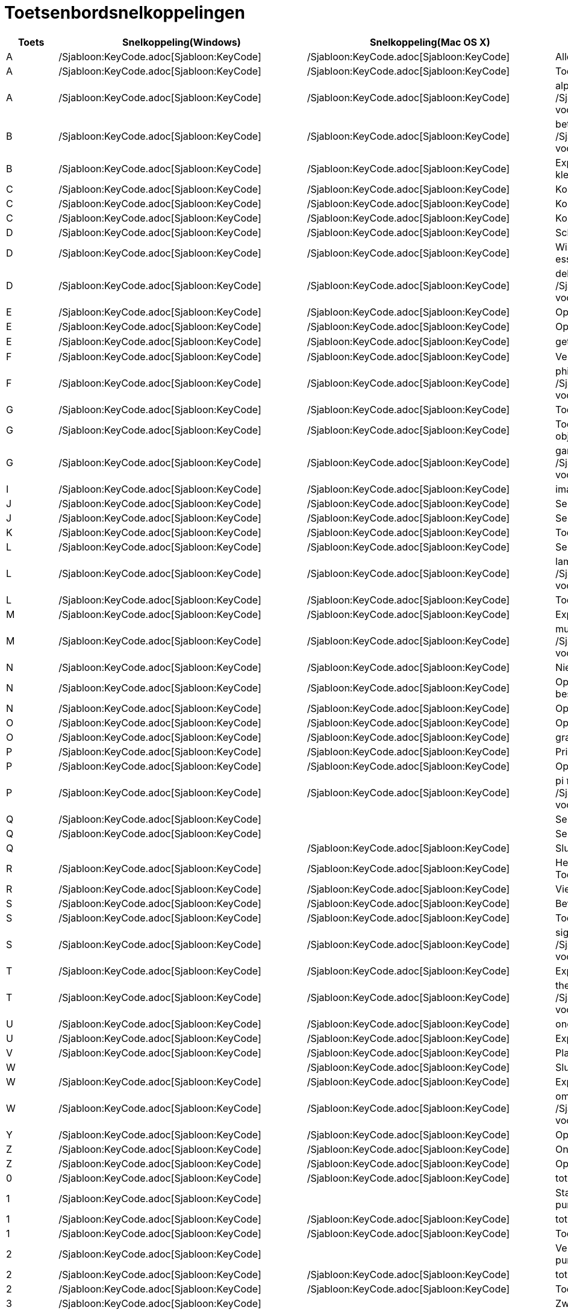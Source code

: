 = Toetsenbordsnelkoppelingen
ifdef::env-github[:imagesdir: /nl/modules/ROOT/assets/images]

[cols=",,,",options="header",]
|===
|Toets |Snelkoppeling(Windows) |Snelkoppeling(Mac OS X) |Actie
|A |/Sjabloon:KeyCode.adoc[Sjabloon:KeyCode] |/Sjabloon:KeyCode.adoc[Sjabloon:KeyCode] |Alles selecteren

|A |/Sjabloon:KeyCode.adoc[Sjabloon:KeyCode] |/Sjabloon:KeyCode.adoc[Sjabloon:KeyCode] |Toon/Verberg Algebra venster

|A |/Sjabloon:KeyCode.adoc[Sjabloon:KeyCode] |/Sjabloon:KeyCode.adoc[Sjabloon:KeyCode] |alpha α (Klik
/Sjabloon:KeyCode.adoc[Sjabloon:KeyCode] voor hoofdletter: Α)

|B |/Sjabloon:KeyCode.adoc[Sjabloon:KeyCode] |/Sjabloon:KeyCode.adoc[Sjabloon:KeyCode] |beta β (Klik
/Sjabloon:KeyCode.adoc[Sjabloon:KeyCode] voor hoofdletter: Β)

|B |/Sjabloon:KeyCode.adoc[Sjabloon:KeyCode] |/Sjabloon:KeyCode.adoc[Sjabloon:KeyCode] |Exporteer ggbBase64 string naar
het klembord

|C |/Sjabloon:KeyCode.adoc[Sjabloon:KeyCode] |/Sjabloon:KeyCode.adoc[Sjabloon:KeyCode] |Kopieer

|C |/Sjabloon:KeyCode.adoc[Sjabloon:KeyCode] |/Sjabloon:KeyCode.adoc[Sjabloon:KeyCode] |Kopieer waarden (rekenblad)

|C |/Sjabloon:KeyCode.adoc[Sjabloon:KeyCode] |/Sjabloon:KeyCode.adoc[Sjabloon:KeyCode] |Kopieer
xref:/Tekenvenster.adoc[Tekenvenster] naar het klembord

|D |/Sjabloon:KeyCode.adoc[Sjabloon:KeyCode] |/Sjabloon:KeyCode.adoc[Sjabloon:KeyCode] |Schakel tussen
waarde/definitie/commando

|D |/Sjabloon:KeyCode.adoc[Sjabloon:KeyCode] |/Sjabloon:KeyCode.adoc[Sjabloon:KeyCode] |Wissel _Selectie Toegestaan_
voor niet essentiële objecten

|D |/Sjabloon:KeyCode.adoc[Sjabloon:KeyCode] |/Sjabloon:KeyCode.adoc[Sjabloon:KeyCode] |delta δ (Klik
/Sjabloon:KeyCode.adoc[Sjabloon:KeyCode] voor hoofdletters: Δ)

|E |/Sjabloon:KeyCode.adoc[Sjabloon:KeyCode] |/Sjabloon:KeyCode.adoc[Sjabloon:KeyCode] |Open Eigenschappenvenster

|E |/Sjabloon:KeyCode.adoc[Sjabloon:KeyCode] |/Sjabloon:KeyCode.adoc[Sjabloon:KeyCode] |Open/Sluit Eigenschappenvenster

|E |/Sjabloon:KeyCode.adoc[Sjabloon:KeyCode] |/Sjabloon:KeyCode.adoc[Sjabloon:KeyCode] |getal van Euler ℯ

|F |/Sjabloon:KeyCode.adoc[Sjabloon:KeyCode] |/Sjabloon:KeyCode.adoc[Sjabloon:KeyCode] |Vernieuw tekenvensters

|F |/Sjabloon:KeyCode.adoc[Sjabloon:KeyCode] |/Sjabloon:KeyCode.adoc[Sjabloon:KeyCode] |phi φ (Klik
/Sjabloon:KeyCode.adoc[Sjabloon:KeyCode] voor hoofdletters: Φ)

|G |/Sjabloon:KeyCode.adoc[Sjabloon:KeyCode] |/Sjabloon:KeyCode.adoc[Sjabloon:KeyCode] |Toon/Verberg geselecteerde
objecten

|G |/Sjabloon:KeyCode.adoc[Sjabloon:KeyCode] |/Sjabloon:KeyCode.adoc[Sjabloon:KeyCode] |Toon/Verberg labels van
geselecteerde objecten

|G |/Sjabloon:KeyCode.adoc[Sjabloon:KeyCode] |/Sjabloon:KeyCode.adoc[Sjabloon:KeyCode] |gamma γ (Klik
/Sjabloon:KeyCode.adoc[Sjabloon:KeyCode] voor hoofdletters: Γ)

|I |/Sjabloon:KeyCode.adoc[Sjabloon:KeyCode] |/Sjabloon:KeyCode.adoc[Sjabloon:KeyCode] |imaginaire eenheid ί = √-1

|J |/Sjabloon:KeyCode.adoc[Sjabloon:KeyCode] |/Sjabloon:KeyCode.adoc[Sjabloon:KeyCode] |Selecteer voorouders

|J |/Sjabloon:KeyCode.adoc[Sjabloon:KeyCode] |/Sjabloon:KeyCode.adoc[Sjabloon:KeyCode] |Selecteer nakomelingen

|K |/Sjabloon:KeyCode.adoc[Sjabloon:KeyCode] |/Sjabloon:KeyCode.adoc[Sjabloon:KeyCode] |Toon/Verberg CAS venster

|L |/Sjabloon:KeyCode.adoc[Sjabloon:KeyCode] |/Sjabloon:KeyCode.adoc[Sjabloon:KeyCode] |Selecteer huidige laag

|L |/Sjabloon:KeyCode.adoc[Sjabloon:KeyCode] |/Sjabloon:KeyCode.adoc[Sjabloon:KeyCode] |lambda λ (Klik
/Sjabloon:KeyCode.adoc[Sjabloon:KeyCode] voor hoofdletters: Λ)

|L |/Sjabloon:KeyCode.adoc[Sjabloon:KeyCode] |/Sjabloon:KeyCode.adoc[Sjabloon:KeyCode] |Toon/Verberg
xref:/Constructie_Protocol.adoc[Overzicht constructiestappen]

|M |/Sjabloon:KeyCode.adoc[Sjabloon:KeyCode] |/Sjabloon:KeyCode.adoc[Sjabloon:KeyCode] |Exporteer ggbBase64 string naar
klembord

|M |/Sjabloon:KeyCode.adoc[Sjabloon:KeyCode] |/Sjabloon:KeyCode.adoc[Sjabloon:KeyCode] |mu μ (Klik
/Sjabloon:KeyCode.adoc[Sjabloon:KeyCode] voor hoofdletters: Μ)

|N |/Sjabloon:KeyCode.adoc[Sjabloon:KeyCode] |/Sjabloon:KeyCode.adoc[Sjabloon:KeyCode] |Nieuw Scherm

|N |/Sjabloon:KeyCode.adoc[Sjabloon:KeyCode] |/Sjabloon:KeyCode.adoc[Sjabloon:KeyCode] |Open volgende scherm (of volgend
ggb-bestand in map)

|N |/Sjabloon:KeyCode.adoc[Sjabloon:KeyCode] |/Sjabloon:KeyCode.adoc[Sjabloon:KeyCode] |Open vorig scherm

|O |/Sjabloon:KeyCode.adoc[Sjabloon:KeyCode] |/Sjabloon:KeyCode.adoc[Sjabloon:KeyCode] |Open nieuw bestand

|O |/Sjabloon:KeyCode.adoc[Sjabloon:KeyCode] |/Sjabloon:KeyCode.adoc[Sjabloon:KeyCode] |graden-symbool °

|P |/Sjabloon:KeyCode.adoc[Sjabloon:KeyCode] |/Sjabloon:KeyCode.adoc[Sjabloon:KeyCode] |Print Afdrukvoorbeeld

|P |/Sjabloon:KeyCode.adoc[Sjabloon:KeyCode] |/Sjabloon:KeyCode.adoc[Sjabloon:KeyCode] |Open
Waarschijnlijkheidsberekening

|P |/Sjabloon:KeyCode.adoc[Sjabloon:KeyCode] |/Sjabloon:KeyCode.adoc[Sjabloon:KeyCode] |pi π (Klik
/Sjabloon:KeyCode.adoc[Sjabloon:KeyCode] voor hoofdletters: Π)

|Q |/Sjabloon:KeyCode.adoc[Sjabloon:KeyCode] | |Selecteer nakomelingen

|Q |/Sjabloon:KeyCode.adoc[Sjabloon:KeyCode] | |Selecteer voorouders

|Q | |/Sjabloon:KeyCode.adoc[Sjabloon:KeyCode] |Sluit GeoGebra

|R |/Sjabloon:KeyCode.adoc[Sjabloon:KeyCode] |/Sjabloon:KeyCode.adoc[Sjabloon:KeyCode] |Herbereken alle objecten (ook de
Toevalsgetallen)

|R |/Sjabloon:KeyCode.adoc[Sjabloon:KeyCode] |/Sjabloon:KeyCode.adoc[Sjabloon:KeyCode] |Vierkantswortel-symbool: √

|S |/Sjabloon:KeyCode.adoc[Sjabloon:KeyCode] |/Sjabloon:KeyCode.adoc[Sjabloon:KeyCode] |Bewaar

|S |/Sjabloon:KeyCode.adoc[Sjabloon:KeyCode] |/Sjabloon:KeyCode.adoc[Sjabloon:KeyCode] |Toon rekenblad

|S |/Sjabloon:KeyCode.adoc[Sjabloon:KeyCode] |/Sjabloon:KeyCode.adoc[Sjabloon:KeyCode] |sigma σ (Klik
/Sjabloon:KeyCode.adoc[Sjabloon:KeyCode] voor hoofdletters: Σ)

|T |/Sjabloon:KeyCode.adoc[Sjabloon:KeyCode] |/Sjabloon:KeyCode.adoc[Sjabloon:KeyCode] |Exporteer als PSTricks

|T |/Sjabloon:KeyCode.adoc[Sjabloon:KeyCode] |/Sjabloon:KeyCode.adoc[Sjabloon:KeyCode] |theta θ (Klik
/Sjabloon:KeyCode.adoc[Sjabloon:KeyCode] voor hoofdletters: Θ)

|U |/Sjabloon:KeyCode.adoc[Sjabloon:KeyCode] |/Sjabloon:KeyCode.adoc[Sjabloon:KeyCode] |oneindig ∞

|U |/Sjabloon:KeyCode.adoc[Sjabloon:KeyCode] |/Sjabloon:KeyCode.adoc[Sjabloon:KeyCode] |Exporteer tekenvenster als
afbeelding

|V |/Sjabloon:KeyCode.adoc[Sjabloon:KeyCode] |/Sjabloon:KeyCode.adoc[Sjabloon:KeyCode] |Plak

|W | |/Sjabloon:KeyCode.adoc[Sjabloon:KeyCode] |Sluit GeoGebra

|W |/Sjabloon:KeyCode.adoc[Sjabloon:KeyCode] |/Sjabloon:KeyCode.adoc[Sjabloon:KeyCode] |Exporteer Dynamisch werkblad

|W |/Sjabloon:KeyCode.adoc[Sjabloon:KeyCode] |/Sjabloon:KeyCode.adoc[Sjabloon:KeyCode] |omega ω (Klik
/Sjabloon:KeyCode.adoc[Sjabloon:KeyCode] voor hoofdletters: Ω)

|Y |/Sjabloon:KeyCode.adoc[Sjabloon:KeyCode] |/Sjabloon:KeyCode.adoc[Sjabloon:KeyCode] |Opnieuw

|Z |/Sjabloon:KeyCode.adoc[Sjabloon:KeyCode] |/Sjabloon:KeyCode.adoc[Sjabloon:KeyCode] |Ongedaan maken

|Z |/Sjabloon:KeyCode.adoc[Sjabloon:KeyCode] |/Sjabloon:KeyCode.adoc[Sjabloon:KeyCode] |Opnieuw

|0 |/Sjabloon:KeyCode.adoc[Sjabloon:KeyCode] |/Sjabloon:KeyCode.adoc[Sjabloon:KeyCode] |tot de macht van 0

|1 |/Sjabloon:KeyCode.adoc[Sjabloon:KeyCode] | |Standaard lettergrootte, lijndikte en puntgrootte

|1 |/Sjabloon:KeyCode.adoc[Sjabloon:KeyCode] |/Sjabloon:KeyCode.adoc[Sjabloon:KeyCode] |tot de macht van 1

|1 |/Sjabloon:KeyCode.adoc[Sjabloon:KeyCode] |/Sjabloon:KeyCode.adoc[Sjabloon:KeyCode] |Toon/Verberg
xref:/Tekenvenster.adoc[Tekenvenster] 1

|2 |/Sjabloon:KeyCode.adoc[Sjabloon:KeyCode] | |Verhoog lettergrootte, lijndikte en puntgrootte

|2 |/Sjabloon:KeyCode.adoc[Sjabloon:KeyCode] |/Sjabloon:KeyCode.adoc[Sjabloon:KeyCode] |tot de macht van 2

|2 |/Sjabloon:KeyCode.adoc[Sjabloon:KeyCode] |/Sjabloon:KeyCode.adoc[Sjabloon:KeyCode] |Toon/Verberg
xref:/Tekenvenster.adoc[Tekenvenster] 2

|3 |/Sjabloon:KeyCode.adoc[Sjabloon:KeyCode] | |Zwart/wit modus

|3 |/Sjabloon:KeyCode.adoc[Sjabloon:KeyCode] |/Sjabloon:KeyCode.adoc[Sjabloon:KeyCode] |tot de macht van 3

|4 |/Sjabloon:KeyCode.adoc[Sjabloon:KeyCode] |/Sjabloon:KeyCode.adoc[Sjabloon:KeyCode] |tot de macht van 4

|5 |/Sjabloon:KeyCode.adoc[Sjabloon:KeyCode] |/Sjabloon:KeyCode.adoc[Sjabloon:KeyCode] |tot de macht van 5

|6 |/Sjabloon:KeyCode.adoc[Sjabloon:KeyCode] |/Sjabloon:KeyCode.adoc[Sjabloon:KeyCode] |tot de macht van 6

|7 |/Sjabloon:KeyCode.adoc[Sjabloon:KeyCode] |/Sjabloon:KeyCode.adoc[Sjabloon:KeyCode] |tot de macht van 7

|8 |/Sjabloon:KeyCode.adoc[Sjabloon:KeyCode] |/Sjabloon:KeyCode.adoc[Sjabloon:KeyCode] |tot de macht van 8

|9 |/Sjabloon:KeyCode.adoc[Sjabloon:KeyCode] |/Sjabloon:KeyCode.adoc[Sjabloon:KeyCode] |tot de macht van 9

|- |/Sjabloon:KeyCode.adoc[Sjabloon:KeyCode] |/Sjabloon:KeyCode.adoc[Sjabloon:KeyCode] |Verminder geselecteerd
getal/schuifknopVerplaats geselecteerd punt langs pad/kromme

|- |/Sjabloon:KeyCode.adoc[Sjabloon:KeyCode] |/Sjabloon:KeyCode.adoc[Sjabloon:KeyCode] |Uitzoomen (hou
/Sjabloon:KeyCode.adoc[Sjabloon:KeyCode] ingedrukt voor versneld zoomen)

|- |/Sjabloon:KeyCode.adoc[Sjabloon:KeyCode] |/Sjabloon:KeyCode.adoc[Sjabloon:KeyCode] |superscript min

|+ |/Sjabloon:KeyCode.adoc[Sjabloon:KeyCode] |/Sjabloon:KeyCode.adoc[Sjabloon:KeyCode] |Vermeerder geselecteerd
getal/schuifknopVerplaats geselecteerd punt langs pad/kromme

|+ |/Sjabloon:KeyCode.adoc[Sjabloon:KeyCode] |/Sjabloon:KeyCode.adoc[Sjabloon:KeyCode] |Inzoomen (hou
/Sjabloon:KeyCode.adoc[Sjabloon:KeyCode] ingedrukt voor versneld zoomen)

|+ |/Sjabloon:KeyCode.adoc[Sjabloon:KeyCode] |/Sjabloon:KeyCode.adoc[Sjabloon:KeyCode] |plus-of-minus ±

|= |/Sjabloon:KeyCode.adoc[Sjabloon:KeyCode] |/Sjabloon:KeyCode.adoc[Sjabloon:KeyCode] |Vermeerder geselecteerd
getal/schuifknopVerplaats geselecteerd punt langs pad/kromme

|= |/Sjabloon:KeyCode.adoc[Sjabloon:KeyCode] |/Sjabloon:KeyCode.adoc[Sjabloon:KeyCode] |Inzoomen (hou
/Sjabloon:KeyCode.adoc[Sjabloon:KeyCode] ingedrukt voor versneld zoomen)

|= |/Sjabloon:KeyCode.adoc[Sjabloon:KeyCode] |/Sjabloon:KeyCode.adoc[Sjabloon:KeyCode] |niet-gelijk-aan ≠

|< |/Sjabloon:KeyCode.adoc[Sjabloon:KeyCode] |/Sjabloon:KeyCode.adoc[Sjabloon:KeyCode] |kleiner-dan-of-gelijk-aan ≤

|, (komma) |/Sjabloon:KeyCode.adoc[Sjabloon:KeyCode] |/Sjabloon:KeyCode.adoc[Sjabloon:KeyCode]
|kleiner-dan-of-gelijk-aan ≤

|> |/Sjabloon:KeyCode.adoc[Sjabloon:KeyCode] |/Sjabloon:KeyCode.adoc[Sjabloon:KeyCode] |groter-dan-of-gelijk-aan ≥

|. (punt) |/Sjabloon:KeyCode.adoc[Sjabloon:KeyCode] |/Sjabloon:KeyCode.adoc[Sjabloon:KeyCode] |groter-dan-of-gelijk-aan
≥

|F1 |/Sjabloon:KeyCode.adoc[Sjabloon:KeyCode] |/Sjabloon:KeyCode.adoc[Sjabloon:KeyCode] |Help

|F2 |/Sjabloon:KeyCode.adoc[Sjabloon:KeyCode] |/Sjabloon:KeyCode.adoc[Sjabloon:KeyCode] |Start bewerken van geselecteerd
object

|F3 |/Sjabloon:KeyCode.adoc[Sjabloon:KeyCode] |/Sjabloon:KeyCode.adoc[Sjabloon:KeyCode] |Kopieer de definitie van
geselecteerd object naar het Invoerveld

|F4 |/Sjabloon:KeyCode.adoc[Sjabloon:KeyCode] |/Sjabloon:KeyCode.adoc[Sjabloon:KeyCode] |Kopieer de waarde van
geselecteerd object naar het Invoerveld

|F4 |/Sjabloon:KeyCode.adoc[Sjabloon:KeyCode] | |Sluit GeoGebra

|F5 |/Sjabloon:KeyCode.adoc[Sjabloon:KeyCode] |/Sjabloon:KeyCode.adoc[Sjabloon:KeyCode] |Kopieer de naam van
geselecteerd object naar het Invoerveld

|F9 |/Sjabloon:KeyCode.adoc[Sjabloon:KeyCode] |/Sjabloon:KeyCode.adoc[Sjabloon:KeyCode] |Herbereken alle objecten (ook
de Toevalsgetallen)

|Enter |/Sjabloon:KeyCode.adoc[Sjabloon:KeyCode] |/Sjabloon:KeyCode.adoc[Sjabloon:KeyCode] |Schakel de invoer tussen
Invoerveld en Tekenvenster

|Tab |/Sjabloon:KeyCode.adoc[Sjabloon:KeyCode] |/Sjabloon:KeyCode.adoc[Sjabloon:KeyCode] |Activeer het volgende
openstaande venster

|Links klikken |Links klikken |Links klikken |(huidige modus)

|Links klikken |/Sjabloon:KeyCode.adoc[Sjabloon:KeyCode]+Left Click |/Sjabloon:KeyCode.adoc[Sjabloon:KeyCode]+Left Click
|Kopieer de definitie naar het Invoerveld

|Links klikken |/Sjabloon:KeyCode.adoc[Sjabloon:KeyCode]+Links slepen |/Sjabloon:KeyCode.adoc[Sjabloon:KeyCode]+Links
slepen |creëert een lijst van geselecteerde objecten in Invoerveld

|Rechts klikken |Rechts klikken in xref:/Tekenvenster.adoc[Tekenvenster] | |Open menu (klik op object) Open menu assen
en rooster (klik niet op object)

|Rechts klikken |/Sjabloon:KeyCode.adoc[Sjabloon:KeyCode]+ rechts slepen | |Zoomt zonder de verhouding te behouden

|Scrollen |Scrollen |Scrollen |Zoom in / uit (Applicatie)

|Scrollen |/Sjabloon:KeyCode.adoc[Sjabloon:KeyCode]+Scrollen | |Zoom in / uit (Applet)

|Scrollen |/Sjabloon:KeyCode.adoc[Sjabloon:KeyCode]+Scrollen |/Sjabloon:KeyCode.adoc[Sjabloon:KeyCode]+Scrollen
|Versneld zoomen

|Verwijder |/Sjabloon:KeyCode.adoc[Sjabloon:KeyCode] | |Verwijder huidige selectie

|Backspace |/Sjabloon:KeyCode.adoc[Sjabloon:KeyCode] |/Sjabloon:KeyCode.adoc[Sjabloon:KeyCode] |Verwijder huidige
selectie

|Pijl boven ↑ |/Sjabloon:KeyCode.adoc[Sjabloon:KeyCode] |/Sjabloon:KeyCode.adoc[Sjabloon:KeyCode] |verhoog geselecteerde
schuifknop/getal Beweeg geselecteerd punt naar boven *3D tekenvenster* Verhoog y-coördinaat van geselecteerd punt Ga
naar vroegere invoer in Invoerveld Ga naar boven in xref:/Constructie_Protocol.adoc[Overzicht constructie]

|Pijl boven ↑ |/Sjabloon:KeyCode.adoc[Sjabloon:KeyCode] | |x10 snelheid vermenigvuldiger Rekenblad: ga naar de top van
het huidige blok cellen (of ga naar de volgende gedefinieerde cel)

|Pijl boven ↑ |/Sjabloon:KeyCode.adoc[Sjabloon:KeyCode] |/Sjabloon:KeyCode.adoc[Sjabloon:KeyCode] |x0.1 snelheid
vermenigvuldiger, of herschaal de y-as wanneer er geen object geselecteerd is

|Pijl boven ↑ |/Sjabloon:KeyCode.adoc[Sjabloon:KeyCode] |/Sjabloon:KeyCode.adoc[Sjabloon:KeyCode] |x100 vermenigvuldiger

|Pijl rechts → |/Sjabloon:KeyCode.adoc[Sjabloon:KeyCode] |/Sjabloon:KeyCode.adoc[Sjabloon:KeyCode] |Verhoog
geselecteerde schuifknop of getal Verplaats geselecteerde punt naar rechts *3D tekenvenster*: Verhoog x-coördinaat van
geselecteerd punt Ga naar boven in xref:/Constructie_Protocol.adoc[Overzicht constructie]

|Pijl rechts → |/Sjabloon:KeyCode.adoc[Sjabloon:KeyCode] | |x10 snelheid vermenigvuldiger Rekenblad: ga na rechts van
huidige blok cellen (of ga naar volgende gedefinieerde cel)

|Pijl rechts → |/Sjabloon:KeyCode.adoc[Sjabloon:KeyCode] |/Sjabloon:KeyCode.adoc[Sjabloon:KeyCode] |x0.1 snelheid
vermenigvuldiger, of herschaal de x-as wanneer geen objecten geselecteerd zijn

|Pijl rechts → |/Sjabloon:KeyCode.adoc[Sjabloon:KeyCode] |/Sjabloon:KeyCode.adoc[Sjabloon:KeyCode] |x100
vermenigvuldiger

|Pijl links ← |/Sjabloon:KeyCode.adoc[Sjabloon:KeyCode] |/Sjabloon:KeyCode.adoc[Sjabloon:KeyCode] |Verminder
geselecteerde schuifknop of getal Verplaats geselecteerde punt naar links *3D tekenvenster*: Verlaag x-coördinaat van
geselecteerd punt Ga naar beneden inxref:/Constructie_Protocol.adoc[Overzicht constructiel]

|Pijl links ← |/Sjabloon:KeyCode.adoc[Sjabloon:KeyCode] | |x10 snelheid vermenigvuldiger Rekenblad: ga na links van
huidige blok cellen (of ga naar links naar vorige gedefinieerde cel)

|Pijl links ← |/Sjabloon:KeyCode.adoc[Sjabloon:KeyCode] |/Sjabloon:KeyCode.adoc[Sjabloon:KeyCode] |x0.1 snelheid
vermenigvuldiger, of herschaal de x-as wanneer geen objecten geselecteerd zijn

|Pijl links ← |/Sjabloon:KeyCode.adoc[Sjabloon:KeyCode] |/Sjabloon:KeyCode.adoc[Sjabloon:KeyCode] |x100 vermenigvuldiger

|Pijl beneden ↓ |/Sjabloon:KeyCode.adoc[Sjabloon:KeyCode] |/Sjabloon:KeyCode.adoc[Sjabloon:KeyCode] |Verminder
geselecteerde schuifknop of getal Verplaats geselecteerde punt naar beneden *3D tekenvenster*: Verlaag y-coördinaat van
geselecteerd punt Ga naar volgende invoer in het invoeroverzicht van het invoerveld Ga naar beneden in het
xref:/Constructie_Protocol.adoc[Overzicht constructie]

|Pijl beneden ↓ |/Sjabloon:KeyCode.adoc[Sjabloon:KeyCode] | |x10 snelheid vermenigvuldiger Rekenblad: ga na beneden van
huidige blok cellen (of ga naar beneden naar volgende gedefinieerde cel)

|Pijl beneden ↓ |/Sjabloon:KeyCode.adoc[Sjabloon:KeyCode] |/Sjabloon:KeyCode.adoc[Sjabloon:KeyCode] |x0.1 snelheid
vermenigvuldiger, of herschaal de y-as wanneer geen objecten geselecteerd zijn

|Pijl beneden ↓ |/Sjabloon:KeyCode.adoc[Sjabloon:KeyCode] |/Sjabloon:KeyCode.adoc[Sjabloon:KeyCode] |x100
vermenigvuldiger

|Home |/Sjabloon:KeyCode.adoc[Sjabloon:KeyCode] | |Ga naar eerst item in het xref:/Constructie_Protocol.adoc[Overzicht
constructie] Spreadsheet: go to top left

|PgUp ↑ |/Sjabloon:KeyCode.adoc[Sjabloon:KeyCode] | |Ga naar het eerste item in het
xref:/Constructie_Protocol.adoc[Overzicht constructie] *3D tekenvenster*: Verhoog z-coördinaat van geselecteerd punt

|End |/Sjabloon:KeyCode.adoc[Sjabloon:KeyCode] | |Go to last item in xref:/Constructie_Protocol.adoc[Overzicht
constructie] Spreadsheet: go to bottom right

|PgDn↓ |/Sjabloon:KeyCode.adoc[Sjabloon:KeyCode] | |Ga naar het laatste item in het
xref:/Constructie_Protocol.adoc[Overzicht constructie] *3D tekenvenster*: Verlaag z-coördinaat van geselecteerd punt
|===

Aanvulling: gebruik /Sjabloon:KeyCode.adoc[Sjabloon:KeyCode] (Mac OS X /Sjabloon:KeyCode.adoc[Sjabloon:KeyCode]) voor
Griekse hoofdletters.
